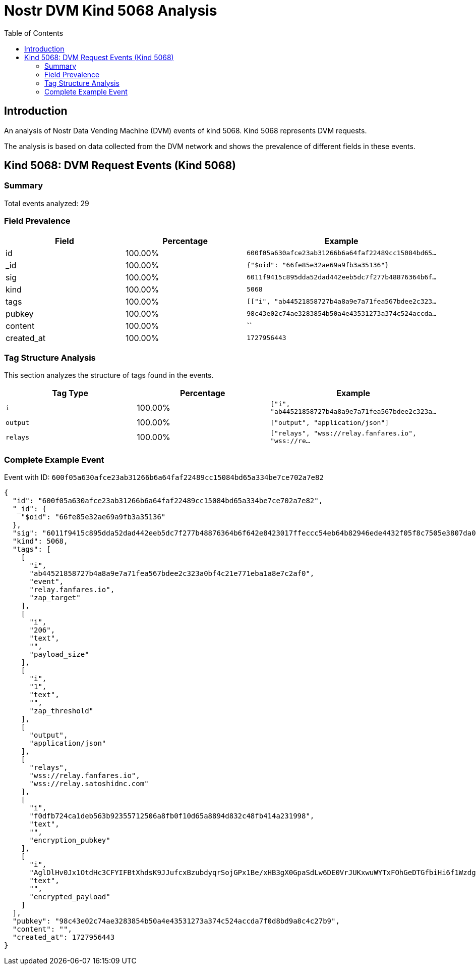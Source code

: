 = Nostr DVM Kind 5068 Analysis
:toc:
:toclevels: 3
:source-highlighter: highlight.js

== Introduction

An analysis of Nostr Data Vending Machine (DVM) events of kind 5068.
Kind 5068 represents DVM requests.

The analysis is based on data collected from the DVM network and shows the prevalence of different fields in these events.

== Kind 5068: DVM Request Events (Kind 5068)

=== Summary

Total events analyzed: 29

=== Field Prevalence

[options="header"]
|===
|Field|Percentage|Example
|id|100.00%|`600f05a630afce23ab31266b6a64faf22489cc15084bd65...`
|_id|100.00%|`{"$oid": "66fe85e32ae69a9fb3a35136"}`
|sig|100.00%|`6011f9415c895dda52dad442eeb5dc7f277b48876364b6f...`
|kind|100.00%|`5068`
|tags|100.00%|`[["i", "ab44521858727b4a8a9e7a71fea567bdee2c323...`
|pubkey|100.00%|`98c43e02c74ae3283854b50a4e43531273a374c524accda...`
|content|100.00%|``
|created_at|100.00%|`1727956443`
|===

=== Tag Structure Analysis

This section analyzes the structure of tags found in the events.

[options="header"]
|===
|Tag Type|Percentage|Example
|`i`|100.00%|`["i", "ab44521858727b4a8a9e7a71fea567bdee2c323a...`
|`output`|100.00%|`["output", "application/json"]`
|`relays`|100.00%|`["relays", "wss://relay.fanfares.io", "wss://re...`
|===

=== Complete Example Event

Event with ID: `600f05a630afce23ab31266b6a64faf22489cc15084bd65a334be7ce702a7e82`

[source,json]
----
{
  "id": "600f05a630afce23ab31266b6a64faf22489cc15084bd65a334be7ce702a7e82",
  "_id": {
    "$oid": "66fe85e32ae69a9fb3a35136"
  },
  "sig": "6011f9415c895dda52dad442eeb5dc7f277b48876364b6f642e8423017ffeccc54eb64b82946ede4432f05f8c7505e3807da0b31d6a3c059dc762e793334a01d",
  "kind": 5068,
  "tags": [
    [
      "i",
      "ab44521858727b4a8a9e7a71fea567bdee2c323a0bf4c21e771eba1a8e7c2af0",
      "event",
      "relay.fanfares.io",
      "zap_target"
    ],
    [
      "i",
      "206",
      "text",
      "",
      "payload_size"
    ],
    [
      "i",
      "1",
      "text",
      "",
      "zap_threshold"
    ],
    [
      "output",
      "application/json"
    ],
    [
      "relays",
      "wss://relay.fanfares.io",
      "wss://relay.satoshidnc.com"
    ],
    [
      "i",
      "f0dfb724ca1deb563b92355712506a8fb0f10d65a8894d832c48fb414a231998",
      "text",
      "",
      "encryption_pubkey"
    ],
    [
      "i",
      "AglDlHv0Jx1OtdHc3CFYIFBtXhdsK9JJufcxBzubdyqrSojGPx1Be/xHB3gX0GpaSdLw6DE0VrJUKxwuWYTxFOhGeDTGfbiHi6f1WzdgQa+q7hDu21tbuLFgYeeVvNxMPQD9d6uJsjek/9DcHVP9y3UQglyYeMyeGOYiZwmG6NZZfAtt/2c4LVZLrx831+S1ncqvXjcA2aS/0X9HGYg+3z8CxN0Xrbafo14rLFkG9VF6f7kV8aroKJB6kh0c+IJmBE0rW+pCcTQQKPWuZ6IKhCGsKooEkxW8JzGJXgsMs2qucGFCJgwl+QOuc8ygiikGaQ8yMJT7R9TGrHJTQJ99DNKeiAGUSDTqyQB0J5uqBMH91KyCy+SbVT2zk/f6jhTVX3E8",
      "text",
      "",
      "encrypted_payload"
    ]
  ],
  "pubkey": "98c43e02c74ae3283854b50a4e43531273a374c524accda7f0d8bd9a8c4c27b9",
  "content": "",
  "created_at": 1727956443
}
----

